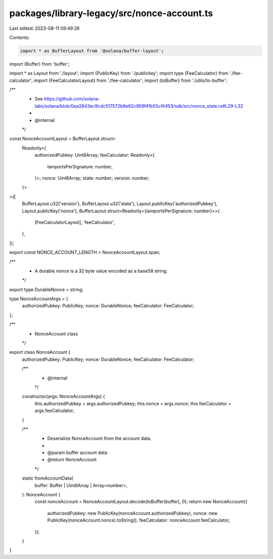 packages/library-legacy/src/nonce-account.ts
============================================

Last edited: 2023-08-11 09:49:26

Contents:

.. code-block:: ts

    import * as BufferLayout from '@solana/buffer-layout';
import {Buffer} from 'buffer';

import * as Layout from './layout';
import {PublicKey} from './publickey';
import type {FeeCalculator} from './fee-calculator';
import {FeeCalculatorLayout} from './fee-calculator';
import {toBuffer} from './utils/to-buffer';

/**
 * See https://github.com/solana-labs/solana/blob/0ea2843ec9cdc517572b8e62c959f41b55cf4453/sdk/src/nonce_state.rs#L29-L32
 *
 * @internal
 */
const NonceAccountLayout = BufferLayout.struct<
  Readonly<{
    authorizedPubkey: Uint8Array;
    feeCalculator: Readonly<{
      lamportsPerSignature: number;
    }>;
    nonce: Uint8Array;
    state: number;
    version: number;
  }>
>([
  BufferLayout.u32('version'),
  BufferLayout.u32('state'),
  Layout.publicKey('authorizedPubkey'),
  Layout.publicKey('nonce'),
  BufferLayout.struct<Readonly<{lamportsPerSignature: number}>>(
    [FeeCalculatorLayout],
    'feeCalculator',
  ),
]);

export const NONCE_ACCOUNT_LENGTH = NonceAccountLayout.span;

/**
 * A durable nonce is a 32 byte value encoded as a base58 string.
 */
export type DurableNonce = string;

type NonceAccountArgs = {
  authorizedPubkey: PublicKey;
  nonce: DurableNonce;
  feeCalculator: FeeCalculator;
};

/**
 * NonceAccount class
 */
export class NonceAccount {
  authorizedPubkey: PublicKey;
  nonce: DurableNonce;
  feeCalculator: FeeCalculator;

  /**
   * @internal
   */
  constructor(args: NonceAccountArgs) {
    this.authorizedPubkey = args.authorizedPubkey;
    this.nonce = args.nonce;
    this.feeCalculator = args.feeCalculator;
  }

  /**
   * Deserialize NonceAccount from the account data.
   *
   * @param buffer account data
   * @return NonceAccount
   */
  static fromAccountData(
    buffer: Buffer | Uint8Array | Array<number>,
  ): NonceAccount {
    const nonceAccount = NonceAccountLayout.decode(toBuffer(buffer), 0);
    return new NonceAccount({
      authorizedPubkey: new PublicKey(nonceAccount.authorizedPubkey),
      nonce: new PublicKey(nonceAccount.nonce).toString(),
      feeCalculator: nonceAccount.feeCalculator,
    });
  }
}



